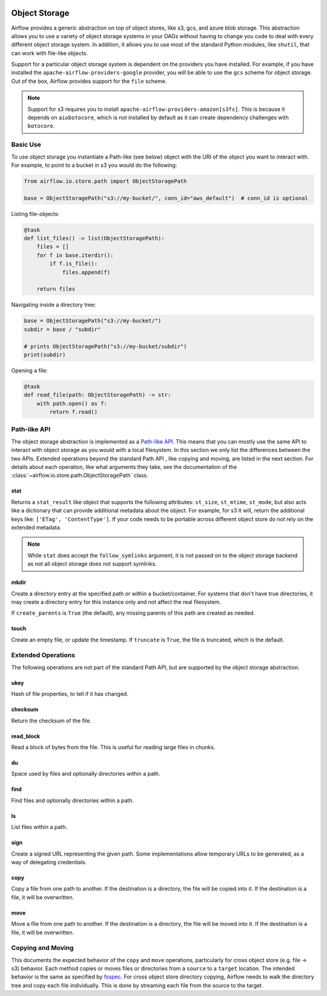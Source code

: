  .. Licensed to the Apache Software Foundation (ASF) under one
    or more contributor license agreements.  See the NOTICE file
    distributed with this work for additional information
    regarding copyright ownership.  The ASF licenses this file
    to you under the Apache License, Version 2.0 (the
    "License"); you may not use this file except in compliance
    with the License.  You may obtain a copy of the License at

 ..   http://www.apache.org/licenses/LICENSE-2.0

 .. Unless required by applicable law or agreed to in writing,
    software distributed under the License is distributed on an
    "AS IS" BASIS, WITHOUT WARRANTIES OR CONDITIONS OF ANY
    KIND, either express or implied.  See the License for the
    specific language governing permissions and limitations
    under the License.


.. _concepts:objectstorage:

Object Storage
==============

.. versionadded:: 2.8.0

Airflow provides a generic abstraction on top of object stores, like s3, gcs, and azure blob storage.
This abstraction allows you to use a variety of object storage systems in your DAGs without having to
change you code to deal with every different object storage system. In addition, it allows you to use
most of the standard Python modules, like ``shutil``, that can work with file-like objects.

Support for a particular object storage system is dependent on the providers you have installed. For
example, if you have installed the ``apache-airflow-providers-google`` provider, you will be able to
use the ``gcs`` scheme for object storage. Out of the box, Airflow provides support for the ``file``
scheme.

.. note::
    Support for s3 requires you to install ``apache-airflow-providers-amazon[s3fs]``. This is because
    it depends on ``aiobotocore``, which is not installed by default as it can create dependency
    challenges with ``botocore``.


.. _concepts:basic-use:

Basic Use
---------

To use object storage you instantiate a Path-like (see below) object with the URI of the object you
want to interact with. For example, to point to a bucket in s3 you would do the following:

.. code-block:: python

    from airflow.io.store.path import ObjectStoragePath

    base = ObjectStoragePath("s3://my-bucket/", conn_id="aws_default")  # conn_id is optional


Listing file-objects:

.. code-block:: python

    @task
    def list_files() -> list(ObjectStoragePath):
        files = []
        for f in base.iterdir():
            if f.is_file():
                files.append(f)

        return files


Navigating inside a directory tree:

.. code-block:: python

   base = ObjectStoragePath("s3://my-bucket/")
   subdir = base / "subdir"

   # prints ObjectStoragePath("s3://my-bucket/subdir")
   print(subdir)


Opening a file:

.. code-block:: python

    @task
    def read_file(path: ObjectStoragePath) -> str:
        with path.open() as f:
            return f.read()


.. _concepts:api:

Path-like API
-------------

The object storage abstraction is implemented as a `Path-like API <https://docs.python.org/3/library/pathlib.html>`_.
This means that you can mostly use the same API to interact with object storage as you would with a local filesystem.
In this section we only list the differences between the two APIs. Extended operations beyond the standard Path API
, like copying and moving, are listed in the next section. For details about each operation, like what arguments
they take, see the documentation of the :class:`~airflow.io.store.path.ObjectStoragePath` class.


stat
^^^^

Returns a ``stat_result`` like object that supports the following attributes: ``st_size``, ``st_mtime``, ``st_mode``,
but also acts like a dictionary that can provide additional metadata about the object. For example, for s3 it will,
return the additional keys like: ``['ETag', 'ContentType']``. If your code needs to be portable across different object
store do not rely on the extended metadata.

.. note::
    While ``stat`` does accept the ``follow_symlinks`` argument, it is not passed on to the object storage backend as
    not all object storage does not support symlinks.


mkdir
^^^^^

Create a directory entry at the specified path or within a bucket/container. For systems that don't have true
directories, it may create a directory entry for this instance only and not affect the real filesystem.

If ``create_parents`` is ``True`` (the default), any missing parents of this path are created as needed.


touch
^^^^^

Create an empty file, or update the timestamp. If ``truncate`` is ``True``, the file is truncated, which is the
default.


.. _concepts:extended-operations:

Extended Operations
-------------------

The following operations are not part of the standard Path API, but are supported by the object storage abstraction.

ukey
^^^^

Hash of file properties, to tell if it has changed.


checksum
^^^^^^^^

Return the checksum of the file.


read_block
^^^^^^^^^^

Read a block of bytes from the file. This is useful for reading large files in chunks.


du
^^

Space used by files and optionally directories within a path.


find
^^^^

Find files and optionally directories within a path.


ls
^^

List files within a path.


sign
^^^^

Create a signed URL representing the given path. Some implementations allow temporary URLs to be generated, as a
way of delegating credentials.


copy
^^^^

Copy a file from one path to another. If the destination is a directory, the file will be copied into it. If the
destination is a file, it will be overwritten.

move
^^^^

Move a file from one path to another. If the destination is a directory, the file will be moved into it. If the
destination is a file, it will be overwritten.


.. _concepts:copying-and-moving:

Copying and Moving
------------------

This documents the expected behavior of the ``copy`` and ``move`` operations, particularly for cross object store (e.g.
file -> s3) behavior. Each method copies or moves files or directories from a ``source`` to a ``target`` location.
The intended behavior is the same as specified by
`fsspec <https://filesystem-spec.readthedocs.io/en/latest/copying.html>`_. For cross object store directory copying,
Airflow needs to walk the directory tree and copy each file individually. This is done by streaming each file from the
source to the target.
